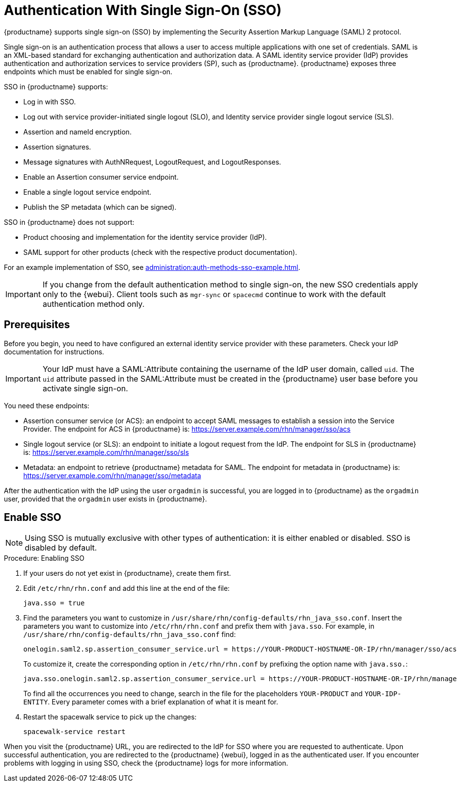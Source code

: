 [[auth-methods-sso]]
= Authentication With Single Sign-On (SSO)

{productname} supports single sign-on (SSO) by implementing the Security Assertion Markup Language (SAML){nbsp}2 protocol.

Single sign-on is an authentication process that allows a user to access multiple applications with one set of credentials. SAML is an XML-based standard for exchanging authentication and authorization data. A SAML identity service provider (IdP) provides authentication and authorization services to service providers (SP), such as {productname}. {productname} exposes three endpoints which must be enabled for single sign-on.

SSO in {productname} supports:

* Log in with SSO.
* Log out with service provider-initiated single logout (SLO), and Identity service provider single logout service (SLS).
* Assertion and nameId encryption.
* Assertion signatures.
* Message signatures with AuthNRequest, LogoutRequest, and LogoutResponses.
* Enable an Assertion consumer service endpoint.
* Enable a single logout service endpoint.
* Publish the SP metadata (which can be signed).

SSO in {productname} does not support:

* Product choosing and implementation for the identity service provider (IdP).
* SAML support for other products (check with the respective product documentation).

For an example implementation of SSO, see xref:administration:auth-methods-sso-example.adoc[].


[IMPORTANT]
====
If you change from the default authentication method to single sign-on, the new SSO credentials apply only to the {webui}. Client tools such as ``mgr-sync`` or ``spacecmd`` continue to work with the default authentication method only.
====



== Prerequisites

Before you begin, you need to have configured an external identity service provider with these parameters. Check your IdP documentation for instructions.


[IMPORTANT]
====
Your IdP must have a SAML:Attribute containing the username of the IdP user domain, called ``uid``. The ``uid`` attribute passed in the SAML:Attribute must be created in the {productname} user base before you activate single sign-on.
====


You need these endpoints:

* Assertion consumer service (or ACS): an endpoint to accept SAML messages to establish a session into the Service Provider.
    The endpoint for ACS in {productname} is: https://server.example.com/rhn/manager/sso/acs
* Single logout service (or SLS): an endpoint to initiate a logout request from the IdP.
    The endpoint for SLS in {productname} is: https://server.example.com/rhn/manager/sso/sls
* Metadata: an endpoint to retrieve {productname} metadata for SAML.
    The endpoint for metadata in {productname} is: https://server.example.com/rhn/manager/sso/metadata

After the authentication with the IdP using the user ``orgadmin`` is successful, you are logged in to {productname} as the ``orgadmin`` user, provided that the ``orgadmin`` user exists in {productname}.



== Enable SSO

[NOTE]
====
Using SSO is mutually exclusive with other types of authentication: it is either enabled or disabled. SSO is disabled by default.
====

.Procedure: Enabling SSO

. If your users do not yet exist in {productname}, create them first.
. Edit [path]``/etc/rhn/rhn.conf`` and add this line at the end of the file:
+
----
java.sso = true
----
. Find the parameters you want to customize in [path]``/usr/share/rhn/config-defaults/rhn_java_sso.conf``.
    Insert the parameters you want to customize into [path]``/etc/rhn/rhn.conf`` and prefix them with [literal]``java.sso``. For example, in [path]``/usr/share/rhn/config-defaults/rhn_java_sso.conf`` find:
+
----
onelogin.saml2.sp.assertion_consumer_service.url = https://YOUR-PRODUCT-HOSTNAME-OR-IP/rhn/manager/sso/acs
----
+
To customize it, create the corresponding option in [path]``/etc/rhn/rhn.conf`` by prefixing the option name with ``java.sso.``:
+
----
java.sso.onelogin.saml2.sp.assertion_consumer_service.url = https://YOUR-PRODUCT-HOSTNAME-OR-IP/rhn/manager/sso/acs
----
+
To find all the occurrences you need to change, search in the file for the placeholders [literal]``YOUR-PRODUCT`` and [literal]``YOUR-IDP-ENTITY``. Every parameter comes with a brief explanation of what it is meant for.
. Restart the spacewalk service to pick up the changes:
+
----
spacewalk-service restart
----

When you visit the {productname} URL, you are redirected to the IdP for SSO where you are requested to authenticate. Upon successful authentication, you are redirected to the {productname} {webui}, logged in as the authenticated user. If you encounter problems with logging in using SSO, check the {productname} logs for more information.
